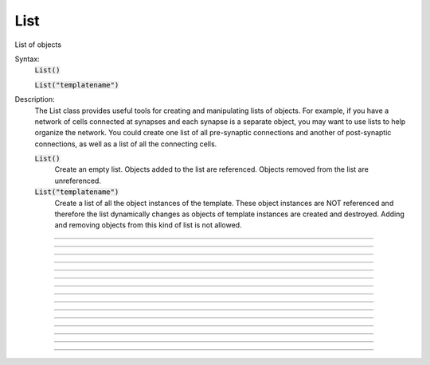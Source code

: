 .. _list:

List
----



.. class:: List

    List of objects 

    Syntax:
        :code:`List()`

        :code:`List("templatename")`


    Description:
        The List class provides useful tools for creating and manipulating lists of objects. 
        For example, if you have 
        a network of cells connected at synapses and each synapse is a separate object, you may want to use 
        lists to help organize the network.  You could create one list of all pre-synaptic connections and 
        another of post-synaptic connections, as well as a list of all the connecting cells. 


        :code:`List()` 
            Create an empty list. Objects added to the list are referenced. 
            Objects removed from the list are unreferenced. 

        :code:`List("templatename")` 
            Create a list of all the object instances of the template. 
            These object instances are NOT referenced and therefore the list 
            dynamically changes as objects of template instances are 
            created and destroyed. Adding and  removing objects 
            from this kind of list is not allowed. 


         

----



.. method:: List.append


    Syntax:
        :code:`.append(object)`


    Description:
        Append an object to a list, and return the number of items in list. 

         

----



.. method:: List.prepend


    Syntax:
        :code:`.prepend(object)`


    Description:
        Add an object to the beginning of a list, and return the number of objects in the list. 
        The inserted object has index=0.  Following objects have an incremented 
        index. 

         

----



.. method:: List.insrt


    Syntax:
        :code:`.insrt(i, object)`


    Description:
        Insert an object before item *i*, and return the number of items in the list. 
        The inserted object has index *i*, following items have an incremented 
        index. 
         
        Not called :ref:`insert <keyword_insert>` because that name is a keyword 

         

----



.. method:: List.remove


    Syntax:
        :code:`.remove(i)`


    Description:
        Remove the object at index *i*. Following items have a decremented 
        index. ie it's often most convenient to remove items from back 
        to  front. Return the number of objects remaining in the list. 

         

----



.. method:: List.remove_all


    Syntax:
        :code:`.remove_all()`


    Description:
        Remove all the objects from the list. Return 0. 

         

----



.. method:: List.index


    Syntax:
        :code:`.index(object)`


    Description:
        Return the index of the object in the list. Return a -1 if the 
        object is not in the list. 

         

----



.. method:: List.count


    Syntax:
        :code:`.count()`


    Description:
        Return the number of objects in the list. 

         

----



.. method:: List.browser


    Syntax:
        :code:`.browser()`

        :code:`.browser("title", "strname")`

        :code:`.browser("title", strdef, "command")`


    Description:


        :code:`.browser(["title"], ["strname"])` 
            Make the list visible on the screen. 
            The items are normally the object names but if the second arg is 
            present and is the name of a string symbol that is defined 
            in the object's	template, then that string is displayed in the list. 

        :code:`.browser("title", strdef, "command")` 
            Browser labels are computed. For each item, command is executed 
            with :data:`hoc_ac_` set to the index of the item. On return, the 
            contents of *strdef* are used as the label. Some objects 
            notify the List when they change, ie point processes when they change 
            their location notify the list. 


         

----



.. method:: List.selected


    Syntax:
        :code:`.selected()`


    Description:
        Return the index of the highlighted object or -1 if no object is highlighted. 

    .. seealso::
        :meth:`List.browser`

         

----



.. method:: List.select


    Syntax:
        :code:`.select(i)`


    Description:
        Highlight the object at index *i*. 

    .. seealso::
        :meth:`List.browser`

         

----



.. method:: List.scroll_pos


    Syntax:
        :code:`index = list.scroll_pos()`

        :code:`list.scroll_pos(index)`


    Description:
        Returns the index of the top of the browser window. Sets the scroll so that 
        index is the top of the browser window. A large number will cause a scroll 
        to the bottom. 

    .. seealso::
        :meth:`List.browser`

         

----



.. method:: List.select_action


    Syntax:
        :code:`list.select_action("command")`

        :code:`list.select_action("command", 0or1)`


    Description:
        Execute a command when an item in the 
        list :meth:`List.browser` is selected by single clicking the mouse. 
        :data:`hoc_ac_` contains the index when the command is executed. Thus 
        :code:`l.select_action("action(hoc_ac_)")` is convenient usage. 
        action will be invoked within the object context that existed when 
        :code:`select_action` was called. 
         
        If the second arg exists and is 1 then the action is only called on 
        the mouse button release. If nothing is selected at that time then 
        :data:`hoc_ac_` = -1 

    Example:
        This example shows that the object context is saved when an action is 
        registered. 

        .. code-block::
            none

            begintemplate A 
            objref this, list, obj 
            proc init() { 
            	list = new List() 
            	list.append(this) 
            	for i=0,4 { 
            		obj = new Random() 
            		list.append(obj) 
            	} 
            	list.browser() 
            	list.select_action("act(hoc_ac_)") 
            } 
            proc act() { 
            	printf("item %d selected in list of object %s\n", $1, this) 
            } 
            endtemplate A 
             
            objref a[2] 
            for i=0,1 a[i] = new A() 


         

----



.. method:: List.accept_action


    Syntax:
        :code:`list.accept_action("command")`


    Description:
        Execute a command when double clicking 
        on an item displayed in the list :meth:`List.browser` by the mouse. 
        :data:`hoc_ac_` contains the index when the command is executed. Command is 
        executed within the object context that existed when :code:`accept_action` 
        was called. 

    Example:

        .. code-block::
            none

            objref list, obj 
            list = new List() 
            for i=0,4 { 
                    obj = new Random() 
                    list.append(obj)  
            	obj = new List() 
            	list.append(obj) 
            } 
            list.browser() 
            list.accept_action("act()") 
            proc act() { 
                    printf("item %d accepted\n", hoc_ac_) 
            } 


         

----



.. method:: List.object


    Syntax:
        :code:`.object(i)`

        :code:`.o(i)`


    Description:
        Return the object at index *i*. 

         

----



.. method:: List.o


    Syntax:
        :code:`.object(i)`

        :code:`.o(i)`


    Description:
        Return the object at index *i*. 


